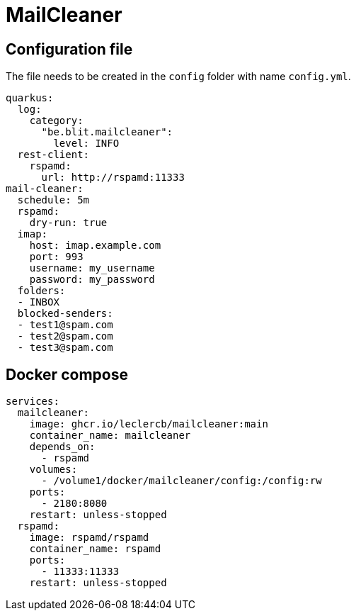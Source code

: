 = MailCleaner

== Configuration file

The file needs to be created in the `config` folder with name `config.yml`.

[source]
----
quarkus:
  log:
    category:
      "be.blit.mailcleaner":
        level: INFO
  rest-client:
    rspamd:
      url: http://rspamd:11333
mail-cleaner:
  schedule: 5m
  rspamd:
    dry-run: true
  imap:
    host: imap.example.com
    port: 993
    username: my_username
    password: my_password
  folders:
  - INBOX
  blocked-senders:
  - test1@spam.com
  - test2@spam.com
  - test3@spam.com
----

== Docker compose

[source]
----
services:
  mailcleaner:
    image: ghcr.io/leclercb/mailcleaner:main
    container_name: mailcleaner
    depends_on:
      - rspamd
    volumes:
      - /volume1/docker/mailcleaner/config:/config:rw
    ports:
      - 2180:8080
    restart: unless-stopped
  rspamd:
    image: rspamd/rspamd
    container_name: rspamd
    ports:
      - 11333:11333
    restart: unless-stopped
----
